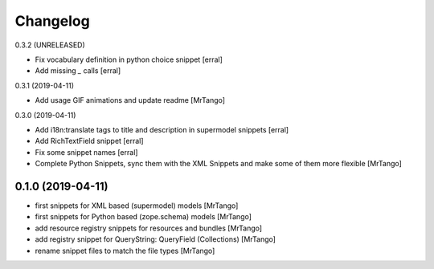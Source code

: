 Changelog
=========

0.3.2 (UNRELEASED)

- Fix vocabulary definition in python choice snippet
  [erral]

- Add missing `_` calls
  [erral]


0.3.1 (2019-04-11)

- Add usage GIF animations and update readme
  [MrTango]


0.3.0 (2019-04-11)

- Add i18n:translate tags to title and description in supermodel snippets
  [erral]

- Add RichTextField snippet
  [erral]

- Fix some snippet names
  [erral]

- Complete Python Snippets, sync them with the XML Snippets and make some of them more flexible
  [MrTango]


0.1.0 (2019-04-11)
------------------

- first snippets for XML based (supermodel) models
  [MrTango]

- first snippets for Python based (zope.schema) models
  [MrTango]

- add resource registry snippets for resources and bundles
  [MrTango]

- add registry snippet for QueryString: QueryField (Collections)
  [MrTango]

- rename snippet files to match the file types
  [MrTango]
